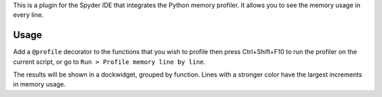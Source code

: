 
This is a plugin for the Spyder IDE that integrates the Python memory profiler.
It allows you to see the memory usage in every line.

Usage
-----

Add a ``@profile`` decorator to the functions that you wish to profile then
press Ctrl+Shift+F10 to run the profiler on the current script, or go to
``Run > Profile memory line by line``.

The results will be shown in a dockwidget, grouped by function. Lines with a
stronger color have the largest increments in memory usage.


